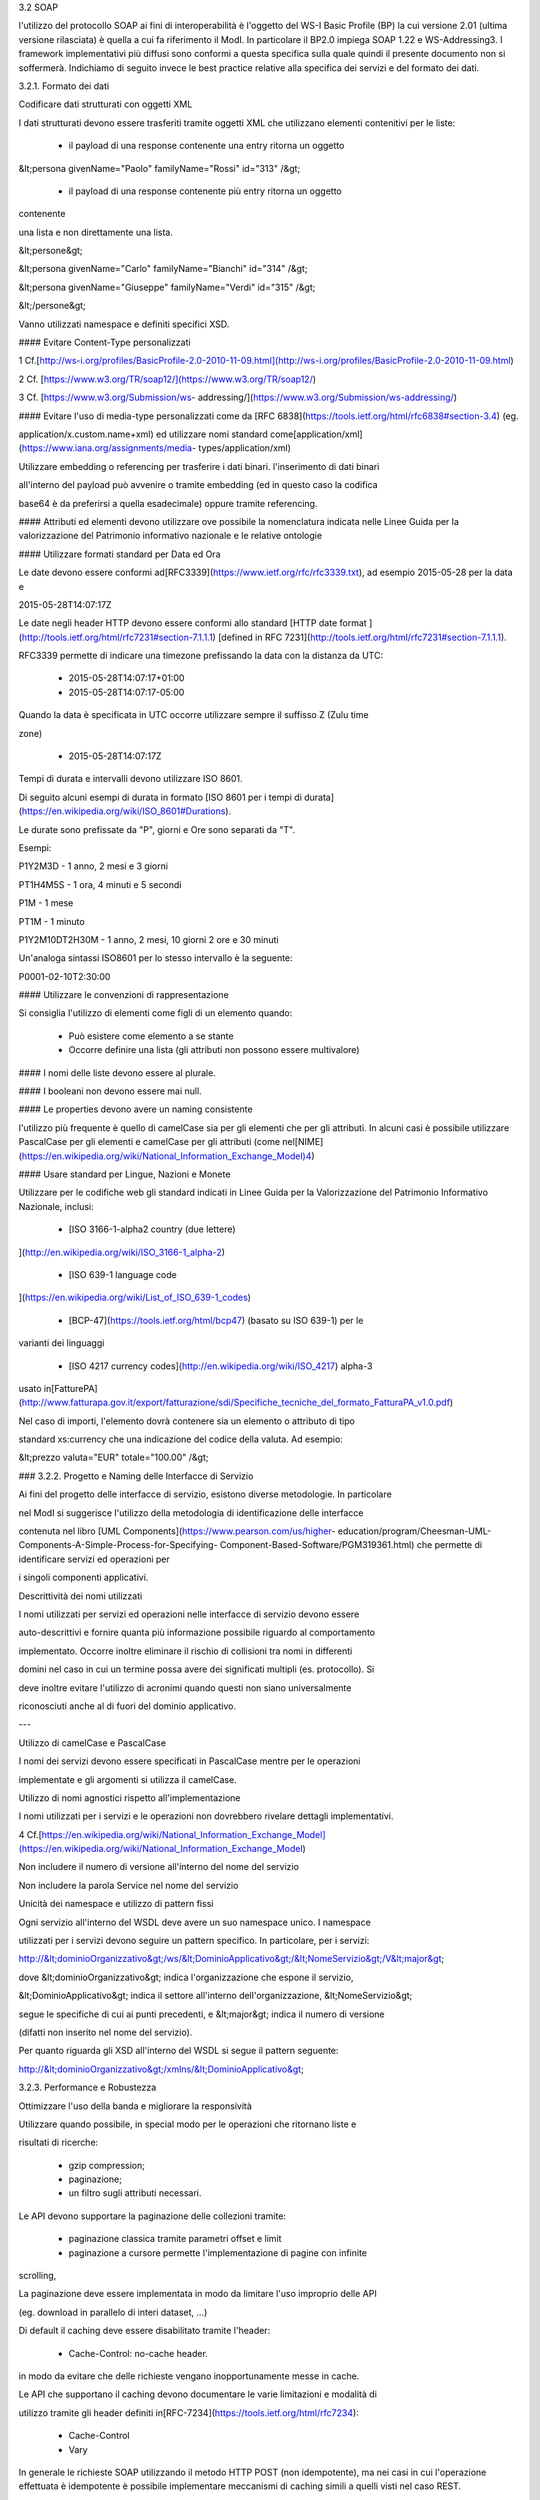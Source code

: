 3.2 SOAP

l'utilizzo del protocollo SOAP ai fini di interoperabilità è l'oggetto del
WS-I Basic Profile (BP) la cui versione 2.01 (ultima versione rilasciata) è quella a cui fa
riferimento il ModI. In particolare il BP2.0 impiega SOAP 1.22 e WS-Addressing3. I framework
implementativi più diffusi sono conformi a questa specifica sulla quale quindi il presente
documento non si soffermerà. Indichiamo di seguito invece le best practice relative alla
specifica dei servizi e del formato dei dati.

3.2.1. Formato dei dati

Codificare dati strutturati con oggetti XML

I dati strutturati devono essere trasferiti tramite ​oggetti XML​ che
utilizzano elementi contenitivi per le liste:

  - il payload di una response contenente una entry ritorna un oggetto

&lt;persona givenName="Paolo" familyName="Rossi" id="313" /&gt;

  - il payload di una response contenente più entry ​ritorna un oggetto
contenente

una lista​ e non direttamente una lista.

&lt;persone&gt;

&lt;persona givenName="Carlo" familyName="Bianchi" id="314" /&gt;

&lt;persona givenName="Giuseppe" familyName="Verdi" id="315" /&gt;

&lt;/persone&gt;



Vanno utilizzati namespace e definiti specifici XSD.




#### Evitare Content-Type personalizzati

1 Cf.
​[http://ws-i.org/profiles/BasicProfile-2.0-2010-11-09.html](http://ws-i.org/profiles/BasicProfile-2.0-2010-11-09.html)

2 Cf. ​[https://www.w3.org/TR/soap12/](https://www.w3.org/TR/soap12/)

3 Cf. ​[https://www.w3.org/Submission/ws-
addressing/](https://www.w3.org/Submission/ws-addressing/)


#### Evitare l'uso di media-type personalizzati come da ​[RFC
6838](https://tools.ietf.org/html/rfc6838#section-3.4) (eg.

application/x.custom.name+xml) ed utilizzare nomi standard come
​[application/xml](https://www.iana.org/assignments/media-
types/application/xml)



Utilizzare embedding o referencing per trasferire i dati binari. l'inserimento
di dati binari

all'interno del payload può avvenire o tramite embedding (ed in questo caso la
codifica

base64 è da preferirsi a quella esadecimale) oppure tramite referencing.


#### Attributi ed elementi devono utilizzare ove possibile la nomenclatura indicata
nelle Linee Guida per la valorizzazione del Patrimonio informativo nazionale e le
relative ontologie

#### Utilizzare formati standard per Data ed Ora

Le date devono essere conformi ad
​[RFC3339​](https://www.ietf.org/rfc/rfc3339.txt), ad esempio 2015-05-28 per
la data e

2015-05-28T14:07:17Z



Le date negli header HTTP devono essere conformi allo standard ​[HTTP date
format ](http://tools.ietf.org/html/rfc7231#section-7.1.1.1)
[defined in RFC 7231​](http://tools.ietf.org/html/rfc7231#section-7.1.1.1).


RFC3339 permette di indicare una timezone prefissando la data con la distanza
da UTC:

  - 2015-05-28T14:07:17+01:00

  - 2015-05-28T14:07:17-05:00

Quando la data è specificata in UTC occorre utilizzare sempre il suffisso Z
(Zulu time

zone)

  - 2015-05-28T14:07:17Z

Tempi di durata e intervalli devono utilizzare ISO 8601.

Di seguito alcuni esempi di durata in formato ​[ISO 8601 per i tempi di
durata​](https://en.wikipedia.org/wiki/ISO_8601#Durations).

Le durate sono prefissate da "P", giorni e Ore sono separati da "T".

Esempi:

P1Y2M3D - 1 anno, 2 mesi e 3 giorni

PT1H4M5S - 1 ora, 4 minuti e 5 secondi

P1M - 1 mese

PT1M - 1 minuto

P1Y2M10DT2H30M - 1 anno, 2 mesi, 10 giorni 2 ore e 30 minuti

Un'analoga sintassi ISO8601 per lo stesso intervallo è la seguente:

P0001-02-10T2:30:00

#### Utilizzare le convenzioni di rappresentazione

Si consiglia l'utilizzo di elementi come figli di un elemento quando:

  - Può esistere come elemento a se stante

  - Occorre definire una lista (gli attributi non possono essere multivalore)

#### I nomi delle liste devono essere al plurale.

#### I booleani non devono essere mai null.


#### Le properties devono avere un naming consistente

l'utilizzo più frequente è quello di camelCase sia per gli elementi che per
gli attributi. In alcuni casi è possibile utilizzare PascalCase per gli elementi e camelCase per
gli attributi (come nel
​[NIME](https://en.wikipedia.org/wiki/National_Information_Exchange_Model)4)


#### Usare standard per Lingue, Nazioni e Monete

Utilizzare per le codifiche web gli standard indicati in Linee Guida per la
Valorizzazione del Patrimonio Informativo Nazionale, inclusi:

  - [ISO 3166-1-alpha2 country (due lettere)
](http://en.wikipedia.org/wiki/ISO_3166-1_alpha-2)

  - [ISO 639-1 language code
](https://en.wikipedia.org/wiki/List_of_ISO_639-1_codes)

  - [BCP-47​](https://tools.ietf.org/html/bcp47) (basato su ISO 639-1) per le
varianti dei linguaggi

  - [ISO 4217 currency codes​](http://en.wikipedia.org/wiki/ISO_4217) alpha-3
usato in
​[FatturePA](http://www.fatturapa.gov.it/export/fatturazione/sdi/Specifiche_tecniche_del_formato_FatturaPA_v1.0.pdf)



Nel caso di importi, l'elemento dovrà contenere sia un elemento o attributo di
tipo

standard xs:currency che una indicazione del codice della valuta. Ad esempio:

&lt;prezzo valuta="EUR" totale="100.00" /&gt;

### 3.2.2. Progetto e Naming delle Interfacce di Servizio

Ai fini del progetto delle interfacce di servizio, esistono diverse
metodologie. In particolare

nel ModI si suggerisce l'utilizzo della metodologia di identificazione delle
interfacce

contenuta nel libro ​[UML Components](https://www.pearson.com/us/higher-
education/program/Cheesman-UML-Components-A-Simple-Process-for-Specifying-
Component-Based-Software/PGM319361.html) che permette di identificare servizi
ed operazioni per

i singoli componenti applicativi.



Descrittività dei nomi utilizzati



I nomi utilizzati per servizi ed operazioni nelle interfacce di servizio
devono essere

auto-descrittivi e fornire quanta più informazione possibile riguardo al
comportamento

implementato. Occorre inoltre eliminare il rischio di collisioni tra nomi in
differenti

domini nel caso in cui un termine possa avere dei significati multipli (es.
protocollo). Si

deve inoltre evitare l'utilizzo di acronimi quando questi non siano
universalmente

riconosciuti anche al di fuori del dominio applicativo.

---

Utilizzo di camelCase e PascalCase



I nomi dei servizi devono essere specificati in PascalCase mentre per le
operazioni

implementate e gli argomenti si utilizza il camelCase.

Utilizzo di nomi agnostici rispetto all'implementazione


I nomi utilizzati per i servizi e le operazioni non dovrebbero rivelare
dettagli implementativi.

4 Cf.
​[https://en.wikipedia.org/wiki/National_Information_Exchange_Model](https://en.wikipedia.org/wiki/National_Information_Exchange_Model)


Non includere il numero di versione all'interno del nome del servizio

Non includere la parola Service nel nome del servizio

Unicità dei namespace e utilizzo di pattern fissi



Ogni servizio all'interno del WSDL deve avere un suo namespace unico. I
namespace

utilizzati per i servizi devono seguire un pattern specifico. In particolare,
per i servizi:

http://&lt;dominioOrganizzativo&gt;/ws/&lt;DominioApplicativo&gt;/&lt;NomeServizio&gt;/V&lt;major&gt;



dove &lt;dominioOrganizzativo&gt; indica l'organizzazione che espone il
servizio,

&lt;DominioApplicativo&gt; indica il settore all'interno dell'organizzazione,
&lt;NomeServizio&gt;

segue le specifiche di cui ai punti precedenti, e &lt;major&gt; indica il
numero di versione

(difatti non inserito nel nome del servizio).



Per quanto riguarda gli XSD all'interno del WSDL si segue il pattern seguente:

http://&lt;dominioOrganizzativo&gt;/xmlns/&lt;DominioApplicativo&gt;



3.2.3. Performance e Robustezza

Ottimizzare l'uso della banda e migliorare la responsività

Utilizzare quando possibile, in special modo per le operazioni che ritornano
liste e

risultati di ricerche:

  - gzip compression;

  - paginazione;

  - un filtro sugli attributi necessari.



Le API devono supportare la paginazione delle collezioni tramite:

  - paginazione classica tramite parametri offset e limit

  - paginazione a cursore permette l'implementazione di pagine con infinite

scrolling,

La paginazione deve essere implementata in modo da limitare l'uso improprio
delle API

(eg. download in parallelo di interi dataset, …)



Di default il caching deve essere disabilitato tramite l'header:

  - Cache-Control: no-cache header.

in modo da evitare che delle richieste vengano inopportunamente messe in
cache.



Le API che supportano il caching devono documentare le varie limitazioni e
modalità di

utilizzo tramite gli header definiti in
​[RFC-7234​](https://tools.ietf.org/html/rfc7234):

  - Cache-Control

  - Vary



In generale le richieste SOAP utilizzando il metodo HTTP POST (non
idempotente), ma nei casi in cui l'operazione effettuata è idempotente è possibile implementare
meccanismi di caching simili a quelli visti nel caso REST.


Gestione del rate limit

l'eventuale superamento dei rate limit deve essere segnalato per mezzo di una
SOAP fault inserendo all'interno del campo detail della fault tutte le informazioni
necessarie al fruitore al fine di identificare il reset dei limiti imposti. Il meccanismo di
SOAP fault può essere utilizzato anche per inviare informazioni in tempo reale ai fruitori
relativi al numero di chiamate mancanti al raggiungimento del limite così come nel caso
REST.

Utilizzo degli status code HTTP

La versione 1.2 di SOAP definisce in dettaglio (si veda la parte 2 della
specifica) l'utilizzo

di codici di stato HTTP come confermato dal basic profile 2.0. Si richiede
quindi l'utilizzo

di questi codici.

### 3.2.4. Riferimenti

Specifiche



SOAP 1.2 ​[Parte 1​](https://www.w3.org/TR/soap12/) e ​[Parte
2](https://www.w3.org/TR/soap12-part2/)

[WS-I Basic Profile
2.0](http://ws-i.org/profiles/BasicProfile-2.0-2010-11-09.html)

[WS-Addressing](https://www.w3.org/Submission/ws-addressing/)

[Standard eHealth
Ontario](https://www.ehealthontario.on.ca/architecture/education/courses/service-
oriented-architecture/downloads/SOA-ServiceNamingConventions.pdf)



Libri



[UML Components](https://www.pearson.com/us/higher-education/program/Cheesman-UML-Components-A-Simple-Process-for-Specifying-Component-Based-Software/PGM319361.html)
